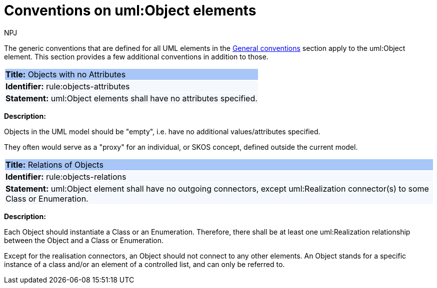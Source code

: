 :doctitle: Conventions on uml:Object elements
:doccode: m2o-main-prod-018
:author: NPJ
:authoremail: nicole-anne.paterson-jones@ext.ec.europa.eu
:docdate: November 2023

[[sec:uml-object]]

The generic conventions that are defined for all UML elements in the xref:uml/conv-general.adoc[General conventions] section apply to the uml:Object element. This section provides a few additional conventions in addition to those.

[[rule:objects-attributes]]
|===
|{set:cellbgcolor: #a8c6f7}
 *Title:* Objects with no Attributes

|{set:cellbgcolor: #f5f8fc}
*Identifier:* rule:objects-attributes

|*Statement:*
uml:Object elements shall have no attributes specified.
|===

*Description:*

Objects in the UML model should be "empty", i.e. have no additional values/attributes specified.

They often would serve as a "proxy" for an individual, or SKOS concept, defined outside the current model.


[[rule:objects-relations]]
|===
|{set:cellbgcolor: #a8c6f7}
 *Title:* Relations of Objects

|{set:cellbgcolor: #f5f8fc}
*Identifier:* rule:objects-relations

|*Statement:*
uml:Object element shall have no outgoing connectors, except uml:Realization connector(s) to some Class or Enumeration.
|===

*Description:*

Each Object should instantiate a Class or an Enumeration. Therefore, there shall be at least one uml:Realization relationship between the Object and a Class or Enumeration.

Except for the realisation connectors, an Object should not connect to any other elements. An Object stands for a specific instance of a class and/or an element of a controlled list, and can only be referred to.
